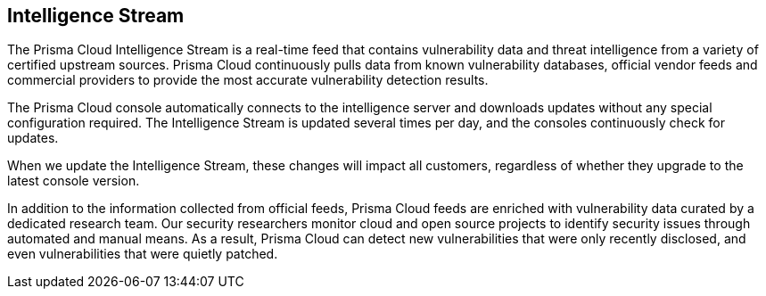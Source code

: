 [#intelligence-stream]
== Intelligence Stream

The Prisma Cloud Intelligence Stream is a real-time feed that contains vulnerability data and threat intelligence from a variety of certified upstream sources. Prisma Cloud continuously pulls data from known vulnerability databases, official vendor feeds and commercial providers to provide the most accurate vulnerability detection results.

The Prisma Cloud console automatically connects to the intelligence server and downloads updates without any special configuration required. The Intelligence Stream is updated several times per day, and the consoles continuously check for updates. 

When we update the Intelligence Stream, these changes will impact all customers, regardless of whether they upgrade to the latest console version.

In addition to the information collected from official feeds, Prisma Cloud feeds are enriched with vulnerability data curated by a dedicated research team. Our security researchers monitor cloud and open source projects to identify security issues through automated and manual means. As a result, Prisma Cloud can detect new vulnerabilities that were only recently disclosed, and even vulnerabilities that were quietly patched.



